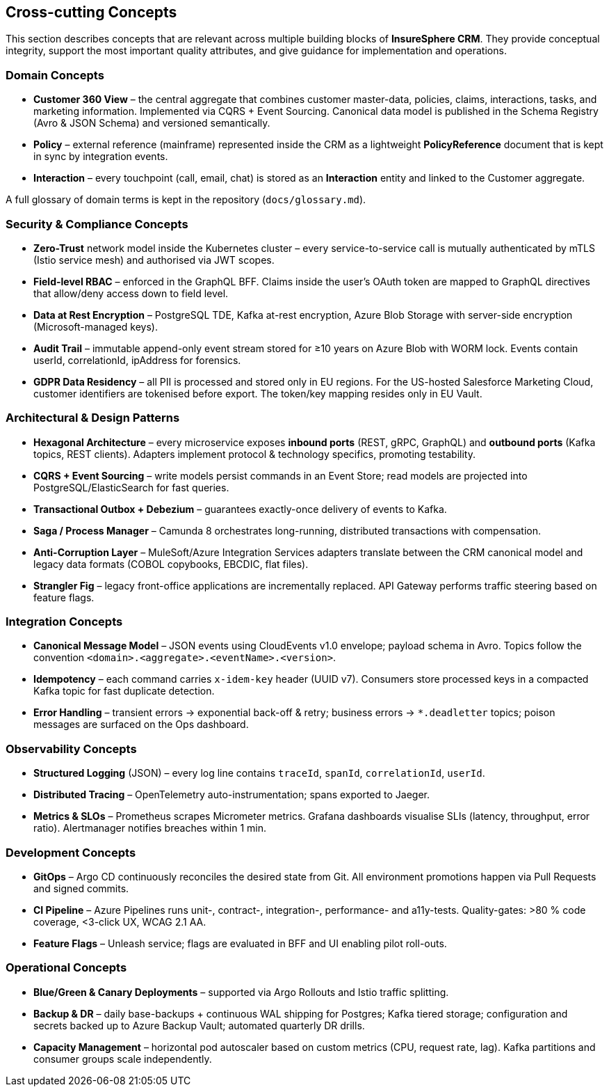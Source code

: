 [[section-concepts]]
== Cross-cutting Concepts

This section describes concepts that are relevant across multiple building blocks of *InsureSphere CRM*.  They provide conceptual integrity, support the most important quality attributes, and give guidance for implementation and operations.

=== Domain Concepts

* *Customer 360 View* – the central aggregate that combines customer master-data, policies, claims, interactions, tasks, and marketing information.  Implemented via CQRS + Event Sourcing.  Canonical data model is published in the Schema Registry (Avro & JSON Schema) and versioned semantically.
* *Policy* – external reference (mainframe) represented inside the CRM as a lightweight *PolicyReference* document that is kept in sync by integration events.
* *Interaction* – every touchpoint (call, email, chat) is stored as an *Interaction* entity and linked to the Customer aggregate.

A full glossary of domain terms is kept in the repository (`docs/glossary.md`).

=== Security & Compliance Concepts

* *Zero-Trust* network model inside the Kubernetes cluster – every service-to-service call is mutually authenticated by mTLS (Istio service mesh) and authorised via JWT scopes.
* *Field-level RBAC* – enforced in the GraphQL BFF.  Claims inside the user’s OAuth token are mapped to GraphQL directives that allow/deny access down to field level.
* *Data at Rest Encryption* – PostgreSQL TDE, Kafka at-rest encryption, Azure Blob Storage with server-side encryption (Microsoft-managed keys).
* *Audit Trail* – immutable append-only event stream stored for ≥10 years on Azure Blob with WORM lock.  Events contain userId, correlationId, ipAddress for forensics.
* *GDPR Data Residency* – all PII is processed and stored only in EU regions.  For the US-hosted Salesforce Marketing Cloud, customer identifiers are tokenised before export.  The token/key mapping resides only in EU Vault.

=== Architectural & Design Patterns

* *Hexagonal Architecture* – every microservice exposes **inbound ports** (REST, gRPC, GraphQL) and **outbound ports** (Kafka topics, REST clients).  Adapters implement protocol & technology specifics, promoting testability.
* *CQRS + Event Sourcing* – write models persist commands in an Event Store; read models are projected into PostgreSQL/ElasticSearch for fast queries.
* *Transactional Outbox + Debezium* – guarantees exactly-once delivery of events to Kafka.
* *Saga / Process Manager* – Camunda 8 orchestrates long-running, distributed transactions with compensation.
* *Anti-Corruption Layer* – MuleSoft/Azure Integration Services adapters translate between the CRM canonical model and legacy data formats (COBOL copybooks, EBCDIC, flat files).
* *Strangler Fig* – legacy front-office applications are incrementally replaced.  API Gateway performs traffic steering based on feature flags.

=== Integration Concepts

* *Canonical Message Model* – JSON events using CloudEvents v1.0 envelope; payload schema in Avro.  Topics follow the convention `<domain>.<aggregate>.<eventName>.<version>`.
* *Idempotency* – each command carries `x-idem-key` header (UUID v7).  Consumers store processed keys in a compacted Kafka topic for fast duplicate detection.
* *Error Handling* – transient errors → exponential back-off & retry; business errors → `*.deadletter` topics; poison messages are surfaced on the Ops dashboard.

=== Observability Concepts

* *Structured Logging* (JSON) – every log line contains `traceId`, `spanId`, `correlationId`, `userId`.
* *Distributed Tracing* – OpenTelemetry auto-instrumentation; spans exported to Jaeger.
* *Metrics & SLOs* – Prometheus scrapes Micrometer metrics.  Grafana dashboards visualise SLIs (latency, throughput, error ratio).  Alertmanager notifies breaches within 1 min.

=== Development Concepts

* *GitOps* – Argo CD continuously reconciles the desired state from Git.  All environment promotions happen via Pull Requests and signed commits.
* *CI Pipeline* – Azure Pipelines runs unit-, contract-, integration-, performance- and a11y-tests.  Quality-gates: >80 % code coverage, <3-click UX, WCAG 2.1 AA.
* *Feature Flags* – Unleash service; flags are evaluated in BFF and UI enabling pilot roll-outs.

=== Operational Concepts

* *Blue/Green & Canary Deployments* – supported via Argo Rollouts and Istio traffic splitting.
* *Backup & DR* – daily base-backups + continuous WAL shipping for Postgres; Kafka tiered storage; configuration and secrets backed up to Azure Backup Vault; automated quarterly DR drills.
* *Capacity Management* – horizontal pod autoscaler based on custom metrics (CPU, request rate, lag).  Kafka partitions and consumer groups scale independently.
